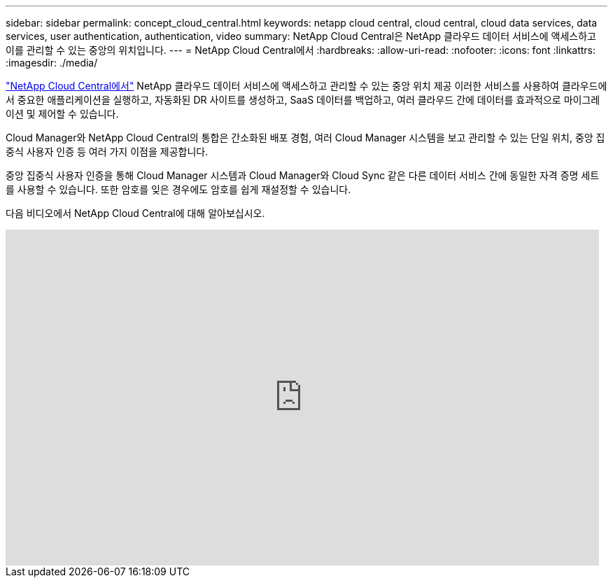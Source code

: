 ---
sidebar: sidebar 
permalink: concept_cloud_central.html 
keywords: netapp cloud central, cloud central, cloud data services, data services, user authentication, authentication, video 
summary: NetApp Cloud Central은 NetApp 클라우드 데이터 서비스에 액세스하고 이를 관리할 수 있는 중앙의 위치입니다. 
---
= NetApp Cloud Central에서
:hardbreaks:
:allow-uri-read: 
:nofooter: 
:icons: font
:linkattrs: 
:imagesdir: ./media/


[role="lead"]
https://cloud.netapp.com["NetApp Cloud Central에서"^] NetApp 클라우드 데이터 서비스에 액세스하고 관리할 수 있는 중앙 위치 제공 이러한 서비스를 사용하여 클라우드에서 중요한 애플리케이션을 실행하고, 자동화된 DR 사이트를 생성하고, SaaS 데이터를 백업하고, 여러 클라우드 간에 데이터를 효과적으로 마이그레이션 및 제어할 수 있습니다.

Cloud Manager와 NetApp Cloud Central의 통합은 간소화된 배포 경험, 여러 Cloud Manager 시스템을 보고 관리할 수 있는 단일 위치, 중앙 집중식 사용자 인증 등 여러 가지 이점을 제공합니다.

중앙 집중식 사용자 인증을 통해 Cloud Manager 시스템과 Cloud Manager와 Cloud Sync 같은 다른 데이터 서비스 간에 동일한 자격 증명 세트를 사용할 수 있습니다. 또한 암호를 잊은 경우에도 암호를 쉽게 재설정할 수 있습니다.

다음 비디오에서 NetApp Cloud Central에 대해 알아보십시오.

video::xKRsIfiy-54[youtube,width=848,height=480]